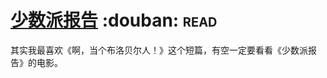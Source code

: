 * [[https://book.douban.com/subject/24715669/][少数派报告]]    :douban::read:
其实我最喜欢《啊，当个布洛贝尔人！》这个短篇，有空一定要看看《少数派报告》的电影。
